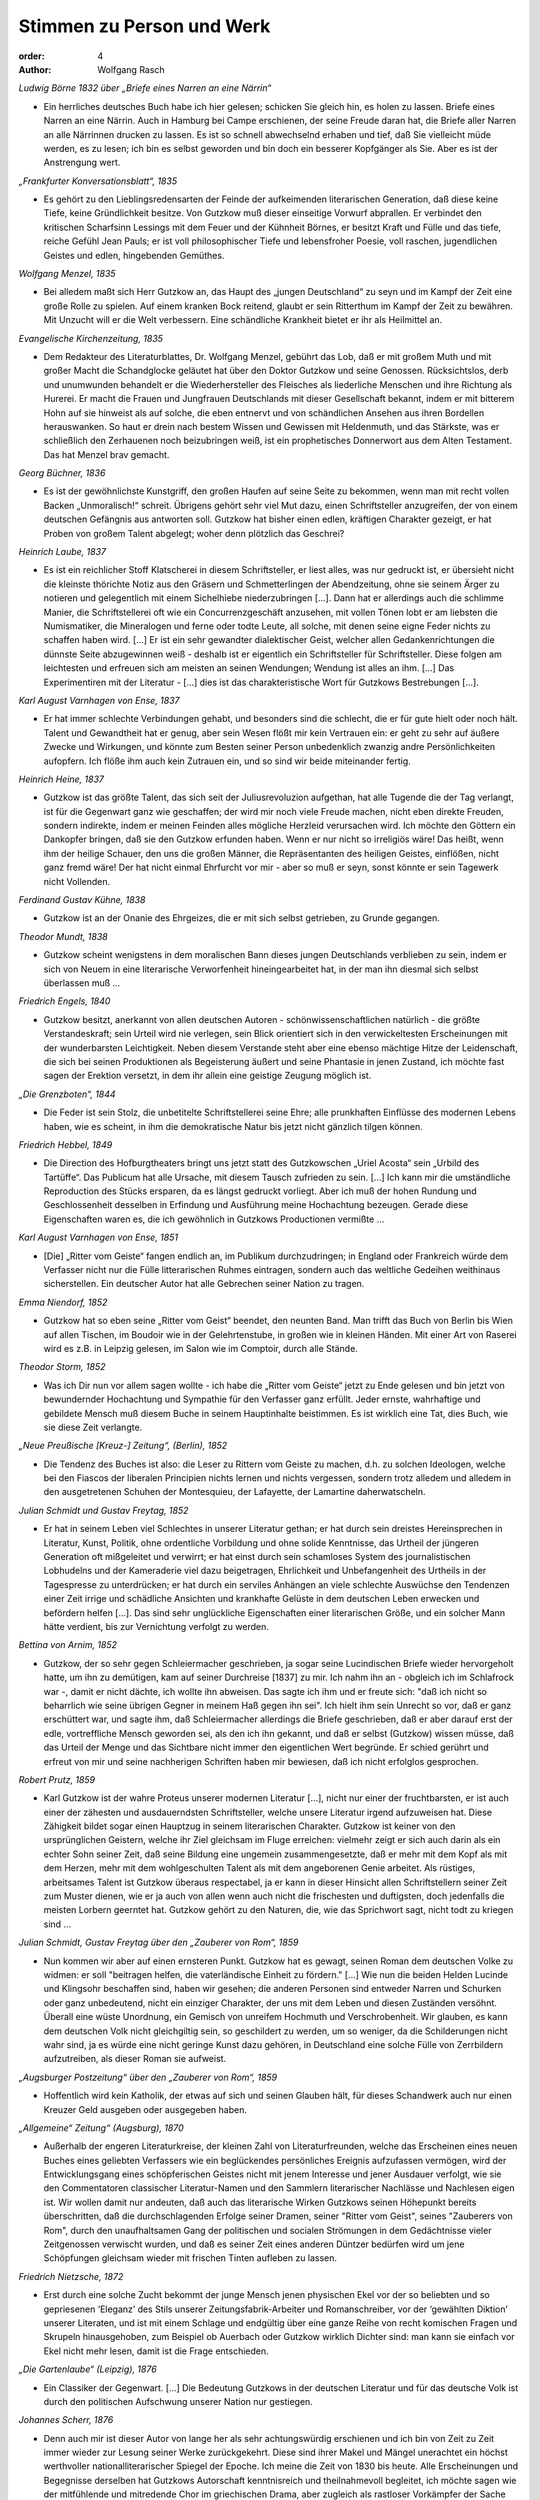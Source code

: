 Stimmen zu Person und Werk
==========================

:order: 4
:author: Wolfgang Rasch

*Ludwig Börne 1832 über „Briefe eines Narren an eine Närrin“*

* Ein herrliches deutsches Buch habe ich hier gelesen; schicken Sie gleich hin, es holen zu lassen. Briefe eines Narren an eine Närrin. Auch in Hamburg bei Campe erschienen, der seine Freude daran hat, die Briefe aller Narren an alle Närrinnen drucken zu lassen. Es ist so schnell abwechselnd erhaben und tief, daß Sie vielleicht müde werden, es zu lesen; ich bin es selbst geworden und bin doch ein besserer Kopfgänger als Sie. Aber es ist der Anstrengung wert.

*„Frankfurter Konversationsblatt“, 1835*

* Es gehört zu den Lieblingsredensarten der Feinde der aufkeimenden literarischen Generation, daß diese keine Tiefe, keine Gründlichkeit besitze. Von Gutzkow muß dieser einseitige Vorwurf abprallen. Er verbindet den kritischen Scharfsinn Lessings mit dem Feuer und der Kühnheit Börnes, er besitzt Kraft und Fülle und das tiefe, reiche Gefühl Jean Pauls; er ist voll philosophischer Tiefe und lebensfroher Poesie, voll raschen, jugendlichen Geistes und edlen, hingebenden Gemüthes.

*Wolfgang Menzel, 1835*

* Bei alledem maßt sich Herr Gutzkow an, das Haupt des „jungen Deutschland“ zu seyn und im Kampf der Zeit eine große Rolle zu spielen. Auf einem kranken Bock reitend, glaubt er sein Ritterthum im Kampf der Zeit zu bewähren. Mit Unzucht will er die Welt verbessern. Eine schändliche Krankheit bietet er ihr als Heilmittel an.

*Evangelische Kirchenzeitung, 1835*

* Dem Redakteur des Literaturblattes, Dr. Wolfgang Menzel, gebührt das Lob, daß er mit großem Muth und mit großer Macht die Schandglocke geläutet hat über den Doktor Gutzkow und seine Genossen. Rücksichtslos, derb und unumwunden behandelt er die Wiederhersteller des Fleisches als liederliche Menschen und ihre Richtung als Hurerei. Er macht die Frauen und Jungfrauen Deutschlands mit dieser Gesellschaft bekannt, indem er mit bitterem Hohn auf sie hinweist als auf solche, die eben entnervt und von schändlichen Ansehen aus ihren Bordellen herauswanken. So haut er drein nach bestem Wissen und Gewissen mit Heldenmuth, und das Stärkste, was er schließlich den Zerhauenen noch beizubringen weiß, ist ein prophetisches Donnerwort aus dem Alten Testament. Das hat Menzel brav gemacht.

*Georg Büchner, 1836*

* Es ist der gewöhnlichste Kunstgriff, den großen Haufen auf seine Seite zu bekommen, wenn man mit recht vollen Backen „Unmoralisch!“ schreit. Übrigens gehört sehr viel Mut dazu, einen Schriftsteller anzugreifen, der von einem deutschen Gefängnis aus antworten soll. Gutzkow hat bisher einen edlen, kräftigen Charakter gezeigt, er hat Proben von großem Talent abgelegt; woher denn plötzlich das Geschrei?

*Heinrich Laube, 1837*

* Es ist ein reichlicher Stoff Klatscherei in diesem Schriftsteller, er liest alles, was nur gedruckt ist, er übersieht nicht die kleinste thörichte Notiz aus den Gräsern und Schmetterlingen der Abendzeitung, ohne sie seinem Ärger zu notieren und gelegentlich mit einem Sichelhiebe niederzubringen [...]. Dann hat er allerdings auch die schlimme Manier, die Schriftstellerei oft wie ein Concurrenzgeschäft anzusehen, mit vollen Tönen lobt er am liebsten die Numismatiker, die Mineralogen und ferne oder todte Leute, all solche, mit denen seine eigne Feder nichts zu schaffen haben wird. [...] Er ist ein sehr gewandter dialektischer Geist, welcher allen Gedankenrichtungen die dünnste Seite abzugewinnen weiß - deshalb ist er eigentlich ein Schriftsteller für Schriftsteller. Diese folgen am leichtesten und erfreuen sich am meisten an seinen Wendungen; Wendung ist alles an ihm. [...] Das Experimentiren mit der Literatur - [...] dies ist das charakteristische Wort für Gutzkows Bestrebungen [...].

*Karl August Varnhagen von Ense, 1837*

* Er hat immer schlechte Verbindungen gehabt, und besonders sind die schlecht, die er für gute hielt oder noch hält. Talent und Gewandtheit hat er genug, aber sein Wesen flößt mir kein Vertrauen ein: er geht zu sehr auf äußere Zwecke und Wirkungen, und könnte zum Besten seiner Person unbedenklich zwanzig andre Persönlichkeiten aufopfern. Ich flöße ihm auch kein Zutrauen ein, und so sind wir beide miteinander fertig.

*Heinrich Heine, 1837*

* Gutzkow ist das größte Talent, das sich seit der Juliusrevoluzion aufgethan, hat alle Tugende die der Tag verlangt, ist für die Gegenwart ganz wie geschaffen; der wird mir noch viele Freude machen, nicht eben direkte Freuden, sondern indirekte, indem er meinen Feinden alles mögliche Herzleid verursachen wird. Ich möchte den Göttern ein Dankopfer bringen, daß sie den Gutzkow erfunden haben. Wenn er nur nicht so irreligiös wäre! Das heißt, wenn ihm der heilige Schauer, den uns die großen Männer, die Repräsentanten des heiligen Geistes, einflößen, nicht ganz fremd wäre! Der hat nicht einmal Ehrfurcht vor mir - aber so muß er seyn, sonst könnte er sein Tagewerk nicht Vollenden.

*Ferdinand Gustav Kühne, 1838*

* Gutzkow ist an der Onanie des Ehrgeizes, die er mit sich selbst getrieben, zu Grunde gegangen.

*Theodor Mundt, 1838*

* Gutzkow scheint wenigstens in dem moralischen Bann dieses jungen Deutschlands verblieben zu sein, indem er sich von Neuem in eine literarische Verworfenheit hineingearbeitet hat, in der man ihn diesmal sich selbst überlassen muß ...

*Friedrich Engels, 1840*

* Gutzkow besitzt, anerkannt von allen deutschen Autoren - schönwissenschaftlichen natürlich - die größte Verstandeskraft; sein Urteil wird nie verlegen, sein Blick orientiert sich in den verwickeltesten Erscheinungen mit der wunderbarsten Leichtigkeit. Neben diesem Verstande steht aber eine ebenso mächtige Hitze der Leidenschaft, die sich bei seinen Produktionen als Begeisterung äußert und seine Phantasie in jenen Zustand, ich möchte fast sagen der Erektion versetzt, in dem ihr allein eine geistige Zeugung möglich ist.

*„Die Grenzboten“, 1844*

* Die Feder ist sein Stolz, die unbetitelte Schriftstellerei seine Ehre; alle prunkhaften Einflüsse des modernen Lebens haben, wie es scheint, in ihm die demokratische Natur bis jetzt nicht gänzlich tilgen können.

*Friedrich Hebbel, 1849*

* Die Direction des Hofburgtheaters bringt uns jetzt statt des Gutzkowschen „Uriel Acosta“ sein „Urbild des Tartüffe“. Das Publicum hat alle Ursache, mit diesem Tausch zufrieden zu sein. [...] Ich kann mir die umständliche Reproduction des Stücks ersparen, da es längst gedruckt vorliegt. Aber ich muß der hohen Rundung und Geschlossenheit desselben in Erfindung und Ausführung meine Hochachtung bezeugen. Gerade diese Eigenschaften waren es, die ich gewöhnlich in Gutzkows Productionen vermißte ...

*Karl August Varnhagen von Ense, 1851*

* [Die] „Ritter vom Geiste“ fangen endlich an, im Publikum durchzudringen; in England oder Frankreich würde dem Verfasser nicht nur die Fülle litterarischen Ruhmes eintragen, sondern auch das weltliche Gedeihen weithinaus sicherstellen. Ein deutscher Autor hat alle Gebrechen seiner Nation zu tragen.

*Emma Niendorf, 1852*

* Gutzkow hat so eben seine „Ritter vom Geist“ beendet, den neunten Band. Man trifft das Buch von Berlin bis Wien auf allen Tischen, im Boudoir wie in der Gelehrtenstube, in großen wie in kleinen Händen. Mit einer Art von Raserei wird es z.B. in Leipzig gelesen, im Salon wie im Comptoir, durch alle Stände.

*Theodor Storm, 1852*

* Was ich Dir nun vor allem sagen wollte - ich habe die „Ritter vom Geiste“ jetzt zu Ende gelesen und bin jetzt von bewundernder Hochachtung und Sympathie für den Verfasser ganz erfüllt. Jeder ernste, wahrhaftige und gebildete Mensch muß diesem Buche in seinem Hauptinhalte beistimmen. Es ist wirklich eine Tat, dies Buch, wie sie diese Zeit verlangte.

*„Neue Preußische [Kreuz-] Zeitung“, (Berlin), 1852*

* Die Tendenz des Buches ist also: die Leser zu Rittern vom Geiste zu machen, d.h. zu solchen Ideologen, welche bei den Fiascos der liberalen Principien nichts lernen und nichts vergessen, sondern trotz alledem und alledem in den ausgetretenen Schuhen der Montesquieu, der Lafayette, der Lamartine daherwatscheln.

*Julian Schmidt und Gustav Freytag, 1852*

* Er hat in seinem Leben viel Schlechtes in unserer Literatur gethan; er hat durch sein dreistes Hereinsprechen in Literatur, Kunst, Politik, ohne ordentliche Vorbildung und ohne solide Kenntnisse, das Urtheil der jüngeren Generation oft mißgeleitet und verwirrt; er hat einst durch sein schamloses System des journalistischen Lobhudelns und der Kameraderie viel dazu beigetragen, Ehrlichkeit und Unbefangenheit des Urtheils in der Tagespresse zu unterdrücken; er hat durch ein serviles Anhängen an viele schlechte Auswüchse den Tendenzen einer Zeit irrige und schädliche Ansichten und krankhafte Gelüste in dem deutschen Leben erwecken und befördern helfen [...]. Das sind sehr unglückliche Eigenschaften einer literarischen Größe, und ein solcher Mann hätte verdient, bis zur Vernichtung verfolgt zu werden.

*Bettina von Arnim, 1852*

* Gutzkow, der so sehr gegen Schleiermacher geschrieben, ja sogar seine Lucindischen Briefe wieder hervorgeholt hatte, um ihn zu demütigen, kam auf seiner Durchreise [1837] zu mir. Ich nahm ihn an - obgleich ich im Schlafrock war -, damit er nicht dächte, ich wollte ihn abweisen. Das sagte ich ihm und er freute sich: "daß ich nicht so beharrlich wie seine übrigen Gegner in meinem Haß gegen ihn sei". Ich hielt ihm sein Unrecht so vor, daß er ganz erschüttert war, und sagte ihm, daß Schleiermacher allerdings die Briefe geschrieben, daß er aber darauf erst der edle, vortreffliche Mensch geworden sei, als den ich ihn gekannt, und daß er selbst (Gutzkow) wissen müsse, daß das Urteil der Menge und das Sichtbare nicht immer den eigentlichen Wert begründe. Er schied gerührt und erfreut von mir und seine nachherigen Schriften haben mir bewiesen, daß ich nicht erfolglos gesprochen.

*Robert Prutz, 1859*

* Karl Gutzkow ist der wahre Proteus unserer modernen Literatur [...], nicht nur einer der fruchtbarsten, er ist auch einer der zähesten und ausdauerndsten Schriftsteller, welche unsere Literatur irgend aufzuweisen hat. Diese Zähigkeit bildet sogar einen Hauptzug in seinem literarischen Charakter. Gutzkow ist keiner von den ursprünglichen Geistern, welche ihr Ziel gleichsam im Fluge erreichen: vielmehr zeigt er sich auch darin als ein echter Sohn seiner Zeit, daß seine Bildung eine ungemein zusammengesetzte, daß er mehr mit dem Kopf als mit dem Herzen, mehr mit dem wohlgeschulten Talent als mit dem angeborenen Genie arbeitet. Als rüstiges, arbeitsames Talent ist Gutzkow überaus respectabel, ja er kann in dieser Hinsicht allen Schriftstellern seiner Zeit zum Muster dienen, wie er ja auch von allen wenn auch nicht die frischesten und duftigsten, doch jedenfalls die meisten Lorbern geerntet hat. Gutzkow gehört zu den Naturen, die, wie das Sprichwort sagt, nicht todt zu kriegen sind ...

*Julian Schmidt, Gustav Freytag über den „Zauberer von Rom“, 1859*

* Nun kommen wir aber auf einen ernsteren Punkt. Gutzkow hat es gewagt, seinen Roman dem deutschen Volke zu widmen: er soll "beitragen helfen, die vaterländische Einheit zu fördern." [...] Wie nun die beiden Helden Lucinde und Klingsohr beschaffen sind, haben wir gesehen; die anderen Personen sind entweder Narren und Schurken oder ganz unbedeutend, nicht ein einziger Charakter, der uns mit dem Leben und diesen Zuständen versöhnt. Überall eine wüste Unordnung, ein Gemisch von unreifem Hochmuth und Verschrobenheit. Wir glauben, es kann dem deutschen Volk nicht gleichgiltig sein, so geschildert zu werden, um so weniger, da die Schilderungen nicht wahr sind, ja es würde eine nicht geringe Kunst dazu gehören, in Deutschland eine solche Fülle von Zerrbildern aufzutreiben, als dieser Roman sie aufweist.

*„Augsburger Postzeitung“ über den „Zauberer von Rom“, 1859*

* Hoffentlich wird kein Katholik, der etwas auf sich und seinen Glauben hält, für dieses Schandwerk auch nur einen Kreuzer Geld ausgeben oder ausgegeben haben.

*„Allgemeine“ Zeitung“ (Augsburg), 1870*

* Außerhalb der engeren Literaturkreise, der kleinen Zahl von Literaturfreunden, welche das Erscheinen eines neuen Buches eines geliebten Verfassers wie ein beglückendes persönliches Ereignis aufzufassen vermögen, wird der Entwicklungsgang eines schöpferischen Geistes nicht mit jenem Interesse und jener Ausdauer verfolgt, wie sie den Commentatoren classischer Literatur-Namen und den Sammlern literarischer Nachlässe und Nachlesen eigen ist. Wir wollen damit nur andeuten, daß auch das literarische Wirken Gutzkows seinen Höhepunkt bereits überschritten, daß die durchschlagenden Erfolge seiner Dramen, seiner "Ritter vom Geist", seines "Zauberers von Rom", durch den unaufhaltsamen Gang der politischen und socialen Strömungen in dem Gedächtnisse vieler Zeitgenossen verwischt wurden, und daß es seiner Zeit eines anderen Düntzer bedürfen wird um jene Schöpfungen gleichsam wieder mit frischen Tinten aufleben zu lassen.

*Friedrich Nietzsche, 1872*

* Erst durch eine solche Zucht bekommt der junge Mensch jenen physischen Ekel vor der so beliebten und so gepriesenen ‘Eleganz’ des Stils unserer Zeitungsfabrik-Arbeiter und Romanschreiber, vor der ‘gewählten Diktion’ unserer Literaten, und ist mit einem Schlage und endgültig über eine ganze Reihe von recht komischen Fragen und Skrupeln hinausgehoben, zum Beispiel ob Auerbach oder Gutzkow wirklich Dichter sind: man kann sie einfach vor Ekel nicht mehr lesen, damit ist die Frage entschieden.

*„Die Gartenlaube“ (Leipzig), 1876*

* Ein Classiker der Gegenwart. [...] Die Bedeutung Gutzkows in der deutschen Literatur und für das deutsche Volk ist durch den politischen Aufschwung unserer Nation nur gestiegen.

*Johannes Scherr, 1876*

* Denn auch mir ist dieser Autor von lange her als sehr achtungswürdig erschienen und ich bin von Zeit zu Zeit immer wieder zur Lesung seiner Werke zurückgekehrt. Diese sind ihrer Makel und Mängel unerachtet ein höchst werthvoller nationalliterarischer Spiegel der Epoche. Ich meine die Zeit von 1830 bis heute. Alle Erscheinungen und Begegnisse derselben hat Gutzkows Autorschaft kenntnisreich und theilnahmevoll begleitet, ich möchte sagen wie der mitfühlende und mitredende Chor im griechischen Drama, aber zugleich als rastloser Vorkämpfer der Sache der Vernunft, der Freiheit und des Vaterlandes.

*Karl Frenzel, 1878*

* Er war niemals der erste Dichter unserer Generation, er war immer ihr erster Schriftsteller. Seine Vielseitigkeit war so bewunderungswürdig wie sein Wissen. Auch diejenigen, die ihn im Leben am bittersten bekämpft, werden jetzt willig die Bedeutung seines Lebenswerkes anerkennen.

*Berthold Auerbach, 1878*

* Nicht leicht hat ein Mensch mehr gestritten und gelitten mit sich und mit der Welt als er, und dem Ringenden und Kämpfenden gebührt doch die Ehre. Jetzt nach seinem Tode wird das Unleidliche und Unnatürliche abfallen, und Gutzkow tritt in die Reihe der wirkenden Geister deutscher Nation.

*Ludmilla Assing, 1878*

* Auch mir hat sein Tod sehr leid getan! Ich erkenne seine Begabung, und ich stelle ihn weit über die Modeschriftsteller Auerbach, Heyse, Freytag usw., aber ich finde, daß er verbittert geboren worden ist, und darin unterscheidet er sich von vielen Anderen, die erst im Laufe ihres Schriftstellertums mit den Jahren verbittert worden sind.

*Wilhelm Raabe, 1878*

* Kein Poet, aber ein großer Schriftsteller. Ein Mann, dem man immer mit Erstaunen zusah, wie er sich im Schweiße seines Angesichts durch den Quark und Mist der Zeit arbeitete. Ich bin überzeugt, im Geheimen kommt sich mancher der Lieblinge unseres Publikums selber recht klein [vor] gegen diesen ruhelosen, keuchenden, mit Allem, was ihm in die Hände fiel, bauenden Menschen!

*Theodor Fontane, 1879*

* Er hätte Leitartikelschreiber werden müssen, oder Rath im Cultusminister [sic!], ein auf die liberale Seite gefallener Stiehl; aber vom Dichter, der er sein ganzes Leben lang hat sein wollen, hatte er gar nichts. Er hat die deutsche Nation dupiert; in anderen Ländern, die mehr natürlichen Sinn für die Künste haben und durch Bildungs-Drill weniger verdummt sind, hätte er 40 Jahre lang eine solche Rolle gar nicht spielen können. Er war ein Hochstelzler, was ein bißchen an Hochstapler erinnert und auch soll, denn alles ist Schein, falsch, unächt. Es ist ein wirkliches Verdienst Julian Schmidts auf die vollkommene Hohlheit dieser merkwürdigen Erscheinung in unsrer Literatur hingewiesen zu haben. Sein Name wird bleiben, aber von seinen Werken nichts ...

*Rudolf Gottschall, 1879*

* Aber stand der Antheil, den die Nation ihm schenkte, entfernt in dem rechten Verhältnis zu seinem Verdienst? Keineswegs! Wir leben in einer Zeit der literarischen Moden; Gutzkow ist nie Mode gewesen, wie die kleinen artigen Talente, die man jetzt zu Classikern aufzubauschen sucht; immer rüstig voran, im Kampfgewühle der Literatur, immer den alten Schlendrian, den Rückfall in die Romantik, die geistlose Lyrik der Miniaturpoeten, die akademischen Studien der Formtalente ohne jede Tiefe und Eigenart der Weltanschauung, den ästhetischen Schwulst der Krafttitanen bekämpfend, hat er mit seinen Kritiken eine Drachensaat ausgestreut, aus der ihm geharnischte Gegner erwuchsen.

*Hieronymus Lorm, 1879*

* Gutzkow war eben noch einer von den auf den Aussterbe-Etat gesetzten Schriftstellern, denen die Interessen der Dichtkunst und Literatur theurer als die glänzendsten Vortheile des unmittelbaren Lebens, ja die wahren Lebens-Interessen selbst sind, während in unserer überall als mercantilisch sich charakterisierenden Zeit umgekehrt der Hang nach gemeinen sinnlichen Lebensgenüssen mit dem erheuchelten Eifer für rein geistige Interessen Geschäfte macht. Der Eifer verräth seine Unwahrheit, seine unsaubere Abkunft in der Oberflächlichkeit, mit der Bücher gelesen, in der Frivolität, mit der sie recensirt werden. Es giebt keinen größeren Unterschied als zwischen Gutzkow und der literarisch-kritischen Celebritäten des Tages; jener fand seinen Schwerpunkt am Büchertisch, diese finden ihn an der guten Tafel. Nachklänge

*„Allgemeine Zeitung“, 1887, Gutzkow-Denkmal in Dresden*

* Nachdem die Hülle vom Denkmal gefallen war und der Redner die Vertreter der Stadt gebeten hatte, dasselbe in den Schutz Dresdens zu nehmen, erklärte der Oberbürgermeister Dr. Stübel „freudig bewegt“ die Übernahme des Monuments in städtische Obhut, dankte dem Schriftstellerverband und allen denen, welche für dessen Ausführung thätig gewesen, und sprach den Wunsch aus, „daß unser Dresden für alle Zeiten den Ruhm sich erhalten möge, den hier Lebenden nicht nur mannichfache Annehmlichkeiten zu bieten, sondern auch ein so fruchtbarer Boden für jede höhere geistige Bestrebung zu sein, wie dieß die Stadt für die schöpferische Kraft eines Gutzkow gewesen.“

*Heinrich Mann, Dresden, 1891*

* Ich genoß Deinen Brief und mein so unerwartet köstliches Frühstück, rauchte meine Russische zur „Gesellschaft“ und komme eben von einem kurzen Ausgang. Wie allsonntäglich brachte ich Gutzkow meinen Morgengruß. Der ist nämlich der einzige vernünftige Mensch, den ich in Dresden kenne. Und der ist von Stein. Dabei fielen mir wieder Zarathustras Abschiedsworte ein: Diese neue Tafel stelle ich über euch, meine Brüder: Werdet hart!

*Julius Hart, 1899*

* Will man eine Persönlichkeit bezeichnen, in der sich der neue Geist dieser Neunzehnten-Jahrhunderts-Dichtung zum erstenmale rein und deutlich und klar bewusst offenbart, so muss man ehestens Karl Gutzkow nennen. Seine poetischen Schöpfungen finden allerdings schon heute keinen rechten Anklang mehr und nur wenige von ihnen sind in lebendiger Erinnerung geblieben. In nicht allzu ferner Zeit werden sie wohl wesentlich nur noch ein Gegenstand des gelehrten, litterargeschichtlichen Studiums sein. Aber die Persönlichkeit Karl Gutzkows selber wird trotz alledem immer einen Markstein in der Kulturbewegung dieses Jahrhunderts bilden, und seine Gestalt kann nicht wie seine Einzelwerke vergessen werden. Er ist in Deutschland der erste Bahnbrecher einer neuen rein realistischen Kunst, die den klassischen und romantischen Idealen gegenüber das „Princip der Moderne“ aufstellt und alle Vergangenheitsschwärmerei mit der Bewunderung des Gegenwärtigen beantwortet.

*Heinrich Hubert Houben, 1901*

* In der Litteraturgeschichte des neunzehnten Jahrhunderts klafft eine große Lücke. Sie wartet darauf, ausgefüllt zu werden durch eine Biographie  K a r l  G u t z k o w s. [...] G u t z k o w s  W e r k e  s i n d  e i n  T a g e b u c h  d e r  G e s c h i c h t e  s e i n e r  Z e i t. Es giebt kaum eine Frage, der er nicht nahe getreten ist, kaum eine litterarische Persönlichkeit von einiger Bedeutung, zu der er keine Beziehung hatte, sei es persönliche, briefliche oder kritische. Gutzkows Biographie läßt sich daher nicht schreiben, ohne eine übersichtliche Kenntnis aller geistigen Strömungen seines Jahrhunderts [...]. Man ist versucht, eine Teilung dieser Arbeit unter die Spezialforscher vorzuschlagen.

*Franz Muncker, 1908*

* Am 16. Dezember 1908 werden dreißig Jahre seit Gutzkows Tode vergangen sein. Seine Werke sind also von diesem Tage an nicht mehr durch das Urheberrecht geschützt, sie werden „f r e i“ und können ohne weiteres nachgedruckt werden. Wird nun in ihnen der Dichter von den Toten auferstehen, wird er vielleicht, wie es Hebbel vom gleichen Zeitpunkt an beschieden war, erst recht lebendig werden? Das ist schwerlich zu hoffen. […] Zu ihnen, deren voller Ruhm und Erfolg meistens ihr Leben nur wenig überdauert, gehört Gutzkow. Darum sollte er aber doch nicht allzu schnell undankbarer Vergessenheit anheim fallen. Was er in unserer Literatur anregte und ins Leben rief, sichert ihm einen hervorragenden Platz in ihrer Geschichte; aber auch unmittelbar den heutigen Lesern könnte manches in seinen Dichtungen noch die lebhafteste Teilnahme abgewinnen, hohen geistig-künstlerischen Genuß bereiten.

*Franz Mehring, 1911*

* An der Stellung, die Gutzkow von 1830 bis 1860 in der deutschen Geschichte eingenommen hat, kann niemand vorübergehen, der diese Geschichte von Grund aus verstehen will. Unter den literarischen Größen der Gegenwart [...] ist keiner, der sich darin nur entfernt mit Gutzkow vergleichen ließe. Jedoch eben die Tatsache, daß er ein Stück deutscher Geschichte in sich verkörpert, ist auch der Grund, weshalb die sonst so schnellfertigen Federn der patriotischen Zeitungen sich zu seinem hundertsten Geburtstag kaum gerührt haben, es sei denn mit diesem oder jenem kleinlichen Anekdotenkram. Denn mit einigen Schlagworten ist der Mann freilich nicht abgetan. Man hat wohl eine geheime Empfindung, daß jenes Bild, das namentlich die Scherersche Schule von Gutzkow entworfen hat, als von einem unfähigen Cliquendespoten, der in gehässigem Neide alle schöpferischen Größen der Literatur zu unterdrücken gesucht habe, ein Zerrbild ist, allein diesem Zerrbild das wirkliche Bild Gutzkows entgegenzustellen, das ist eine Sache, die allzu viel Anstrengung kosten und allzu wenig Dank ernten würde. Wenn wir nun versuchen, das Versäumte nachzuholen, so sicherlich nicht deshalb, weil Gutzkow unser Mann wäre. [...] So gilt uns nur eine Pflicht der historischen Gerechtigkeit zu erfüllen, indem wir mit einigen raschen Strichen nachweisen, daß Gutzkow nicht an einer hochmütigen, scheelsüchtigen und unfähigen Diktatur umgekommen ist, sondern weil er eine innerlichst bescheidene und ehrliche, sich nicht überhebende, sondern eher sich selbst mißtrauende, allem Cliquenwesen abholde Natur war, ein Mann, der nicht als entthronter Diktator einsam gestorben ist, sondern im Grunde auch einsam gelebt hat, schon weil er mit seinem reichen Wissen und seiner vielseitigen Empfänglichkeit den bürgerlichen Literaturliteraten immer um einige Meilen voraus war.

*Ferdinand Hardekopf, 1920*

* Ein Moderner. [...] Diese Zeilen wollten hinweisen auf die fast abenteuerliche Antizipation, die einem kurz nach Goethes Tode geschriebenen Buche ein Parfüm verlieh, als sei es mit allen Giften der Moderne getränkt. Gutzkow […] war ein Vorläufer, dessen Anregungen durch unkontrollierte Filtration bis zu den Jüngsten gedrungen sind. Die stilistische Linie, die Goethe mit dem Kurt Wolff-Verlag verbindet, führt über den Autor der Zweiflerin Wally.

*Jakob Wassermann, 1921*

* Er [Wassermanns Vater] liebte Schiller und sprach mit Hochachtung von Gutzkow. Auf einer seiner Reisen hatte er in einem thüringischen Badeort zusammen mit Gutzkow an der Gästetafel gespeist; er erzählte oft mit Stolz davon, und in späteren Jahren, als meine Kämpfe um den Schriftstellerberuf ihn erbitterten, sagte er mir einmal, um vermessene Ambitionen zurückzuweisen, als deren Beute er mich sah: "Was bildest du dir ein? Einen Gutzkow kannst du nie erreichen!"

*Fritz Mauthner, 1925*

* So mag die Dichtung Karl Gutzkow niedrig bewerten – ich glaube, daß er unterschätzt wird –, er bleibt dennoch gerade für die Zeit nach der Julirevolution der zielbewußteste, tapferste und geistig beweglichste Wortführer der Freiheiten, die man damals Emanziationen nannte; er kämpfte mit seiner Feder für die Emanzipation der Frau und des Fleisches, des Bürgertums und der Juden, nicht zuletzt für eine Emanzipation von Gott.

*Karl Vietor, 1928*

* Es ist Glück und Lust des Dichtertypus, der seiner Zeit allein dienen will und nicht die ewige Klarheit suchen darf, wenn die Zeitgenossen ihn als Führer in den gegenwärtigen Kämpfen und als Arzt der aktuellen Leiden wollen und lieben. Dies allein kann ihn entschädigen für das Schicksal, ein Zeitgenosse zu sein. Gutzkow hat dies Glück nicht auskosten können; gewiß, seine Werke haben gewirkt, manche sogar haben Sensation gemacht. Aber die Mitwelt schon hat sie rasch verbraucht, die Nachwelt hat sie vergessen. Diese Werke waren nicht stark genug, die zugehörige Epoche wirklich mitzuprägen; sie sind nicht dichterisch genug, daß sie die Zeit hätten überdauern können, zu der sie gehören.

*Arthur Eloesser, 1931*

* Die Nachwelt hat ihn nicht anders behandelt als die Mitwelt; seine dichterischen Leistungen sind unterschätzt, vor allem aber die Verdienste eines Anregers, eines überaus empfindsamen, durchlässigen Mediums, durch das alle Tendenzen der Zeit, gerade die fortführenden, zukunftsreichen hindurchgegangen sind. In diesem kaleidoskopischen Gehirn fehlte kaum eine von ihren Farben.

*Victor Klemperer, Dresden, 1947*

* Am Georgplatz stand eine Gutzkow-Statuette in der Grünanlage, jetzt ist nur noch der Sockel in dem zerfurchten Erdstreifen vorhanden; zu dieser Büste hatte ich ein besonderes Freundschaftsverhältnis. Wer kennt heute noch die „Ritter vom Geist“? Ich habe zu meiner Doktordissertation alle neun Bände mit Vergnügen gelesen, und viel früher einmal hat mir die Mutter erzählt, wie sie als junges Mädchen den Roman als modernste und eigentlich verbotene Lektüre in sich hineingeschlungen habe. Aber nicht an die „Ritter vom Geist“ denke ich zuerst, wenn ich die Gutzkowbüste passiere. Sondern an den „Uriel Akosta“, den ich als Sechzehnjähriger bei Kroll sah. Er war damals schon fast ganz aus dem regulären Spielplan verschwunden, und für jeden Kritiker war es durchaus Pflicht, das Stück schlecht zu finden und einzig auf seine Schwächen hinzuweisen. Mich aber erschütterte es, und ein Satz daraus hat mich durchs Leben begleitet. Ein paarmal beim Zusammenstoß mit irgendwelch antisemitischen Regungen glaubte ich ihn besonders lebhaft nachempfinden zu können, aber wirklich in mein Leben eingegangen ist er erst an jenem 19. September [seit dem 19.09.1941 mußte der Judenstern getragen werden]. Er lautet: „Ins Allgemeine möcht’ ich gerne tauchen und mit dem großen Strom des Lebens gehn!“ Gewiß, vom Allgemeinen abgeschnitten war ich schon seit 1933, und auch ganz Deutschland war seitdem davon abgeschnitten; aber trotzdem: sobald ich die Wohnung hinter mir hatte und die Straße, in der man mich kannte, war es doch ein Untertauchen im großen allgemeinen Strom, ein angstvolles zwar, denn in jedem Augenblick konnte mich ja ein Böswilliger erkennen und belästigen, doch immerhin ein Untertauchen; nun aber war ich in jedem Augenblick für jeden kenntlich und durch die Kennzeichnung isoliert und vogelfrei ...

*Walter Höllerer, 1958*

* Diese Dimension seines Schreibens, das Antwortgeben auf Zeitfragen, war seine Domäne. Damit wirkte er auf junge Dichter, auf den Verlauf der Literaturgeschichte, auf den direkt vorgehenden gesellschaftskritischen Roman. Darin liegt seine Bedeutung. Ein bezeichnendes Lächeln schiebt Gutzkow dem Baruch Spinoza zu, den er, als Knaben, im „Uriel Acosta“ auftreten läßt. In diesem Lächeln liegt das Bewußtsein einer Überlegenheit, ein „Der-Zeit-voraus-Sein“ ebenso wie die Überzeugung vom Prophetenamt (die bei Gutzkow nicht immer mit dem notwendigen poetischen Rüstzeug ausstaffiert war): „Antworten glaub’ ich, (lächelnd) hab’ ich prächtige, / Nur fehlen mir die Fragen noch dazu.“

*Arno Schmidt, 1965*

* Und nun : wie heißt die ‹eigentlich Leistung› : das ‹Bleibende›?

| Das Leben verloren - : 2 Bücher gewonnen! ‹DIE RITTER VOM GEISTE›. Und den ‹ZAUBERER VON ROM›.

*Walter Boehlich, 1969*

* So sehr der Sozialismus als bürgerliche Theorie Gutzkow halb anzog, halb abstieß, so wenig mochte er mit dem Kommunismus als proletarischer Parteibewegung anfangen. Die ›Masse‹ stieß ihn ab, der Sohn des königlichen Bereiters glaubte sich von ihr emanzipiert, war es auch. Er war weiter als die meisten seiner Zeitgenossen, wie er denn überhaupt keine schlechte Figur macht und des Interesses werter ist als so vieles, was als Bildungsgut die letzten hundert Jahre überdauert hat *[…]*.

*Arno Schmidt, Zettels Traum, 1970*

* Oh entschuldije Fränzel – (denn Sie schaute doch so niedergeschlagn & armselich drein -) :“- also=höre : Wir,(Paul & Ich), arbeitetn damals grade GUTZKOW’s ‘Ritter vom Geist’ durch - (ein Riesnbuch von 3.ooo Seitn) - & darin erscheint ein, wirklich gut=liebevoll gezeichnetes Näher=Mädchen, ‘Franziska Heunisch’; fleißich=tapfer, schwermütich=lustich, usw=usw : kurzum, genau wie sich’s im Lebm gehört : nach Dér heißDu.“ (Du wirsD’s nich kenn’n.) / (Doch): „Dòch –“ (gab sie zurück) : „der Titl iss Mir irgndwie=geläufich ...

*Peter Demetz, 1974*

* Er war kein Theoretiker, aber seine Gedanken über Themen und Formen des Romans, die sich eng mit seinem demokratischen Protest gegen das Ausschließlichkeitsprinzip Hegels verbinden, schärfen unsere kritische Einsicht in Fragen der Gattungstheorie, und seine Begriffe vom ›Roman des Nebeneinander‹ antizipieren moderne Fragen der epischen Gleichzeitigkeit, des Erzählers in der Epoche der Massen und der Städte, der gesellschaftlichen Roman-Totalität. *[…]* In der Epoche zwischen Lessing und Fontane haben wir, auf Seiten der Liberalität, wenig Schriftsteller wie ihn.

*Rolf Vollmann, 1997*

* Aber Gutzkow ist eben auch, gerade in diesen großen Werken (aber denken Sie auch an ein Buch wie die „Seraphine“ mit ihren Experimenten!), so ungeheuer viel besser als sein Ruf, daß man, wenn man das richtig ins Auge gefaßt hat, das Jahrhundert gar nicht mehr richtig wiedererkennt, wie es einem ohne einen solchen Romancier bisher immer im Kopf gesessen hat.


